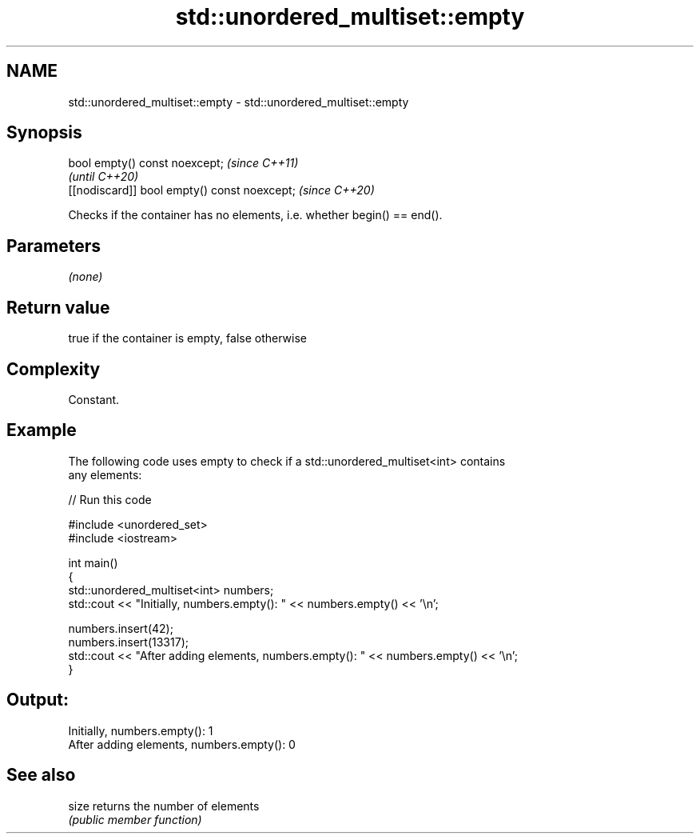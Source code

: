 .TH std::unordered_multiset::empty 3 "2020.11.17" "http://cppreference.com" "C++ Standard Libary"
.SH NAME
std::unordered_multiset::empty \- std::unordered_multiset::empty

.SH Synopsis
   bool empty() const noexcept;                \fI(since C++11)\fP
                                               \fI(until C++20)\fP
   [[nodiscard]] bool empty() const noexcept;  \fI(since C++20)\fP

   Checks if the container has no elements, i.e. whether begin() == end().

.SH Parameters

   \fI(none)\fP

.SH Return value

   true if the container is empty, false otherwise

.SH Complexity

   Constant.

.SH Example

   

   The following code uses empty to check if a std::unordered_multiset<int> contains
   any elements:

   
// Run this code

 #include <unordered_set>
 #include <iostream>
  
 int main()
 {
     std::unordered_multiset<int> numbers;
     std::cout << "Initially, numbers.empty(): " << numbers.empty() << '\\n';
  
     numbers.insert(42);
     numbers.insert(13317);
     std::cout << "After adding elements, numbers.empty(): " << numbers.empty() << '\\n';
 }

.SH Output:

 Initially, numbers.empty(): 1
 After adding elements, numbers.empty(): 0

.SH See also

   size returns the number of elements
        \fI(public member function)\fP 
